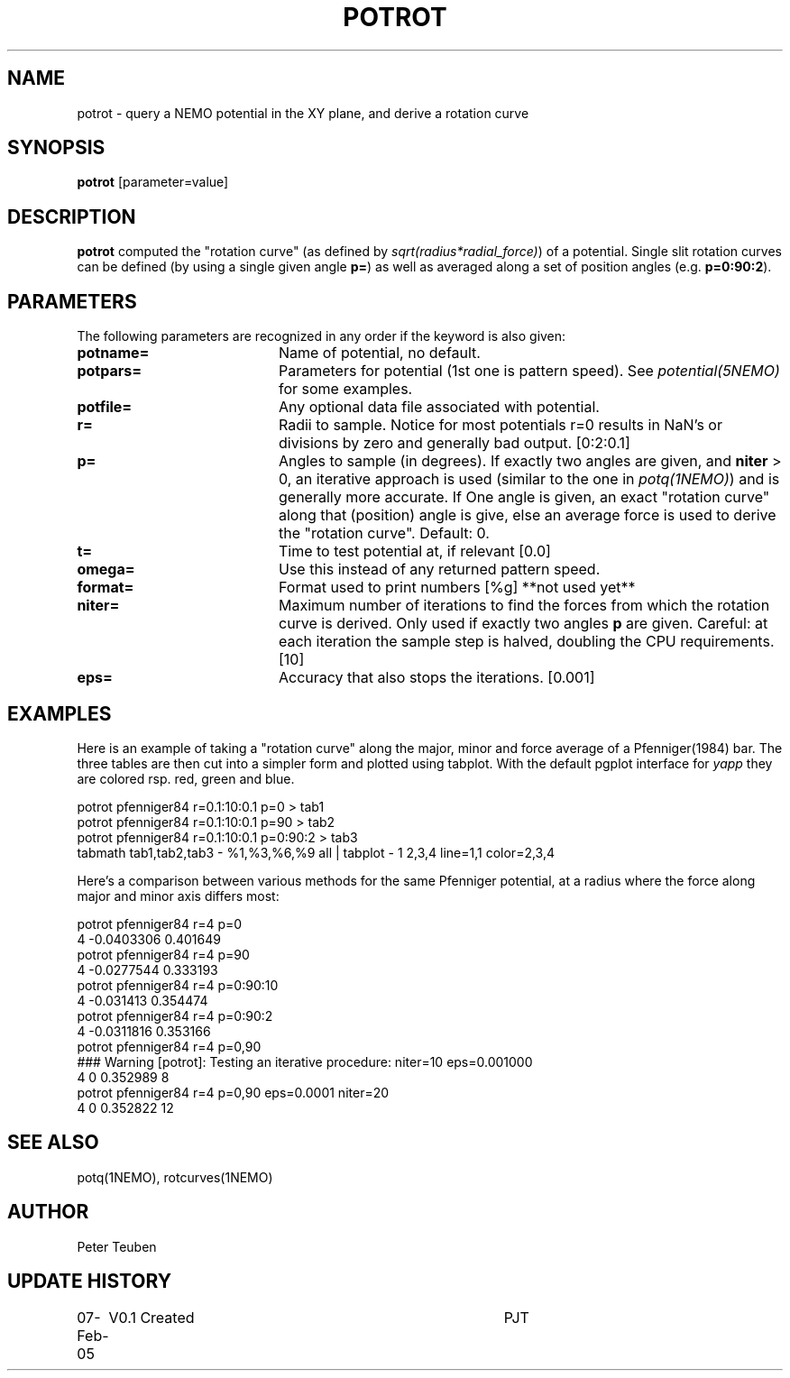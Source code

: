 .TH POTROT 1NEMO "8 February 2005"
.SH NAME
potrot \- query a NEMO potential in the XY plane, and derive a rotation curve 
.SH SYNOPSIS
\fBpotrot\fP [parameter=value]
.SH DESCRIPTION
\fBpotrot\fP computed the "rotation curve" (as defined by
\fIsqrt(radius*radial_force)\fP) of a potential. Single slit
rotation curves can be defined (by using a single given 
angle \fBp=\fP) as well as averaged along a set of position
angles (e.g. \fBp=0:90:2\fP).
.SH PARAMETERS
The following parameters are recognized in any order if the keyword
is also given:
.TP 20
\fBpotname=\fP
Name of potential, no default.
.TP
\fBpotpars=\fP
Parameters for potential (1st one is pattern speed). See
\fIpotential(5NEMO)\fP for some examples.
.TP
\fBpotfile=\fP
Any optional data file associated with potential.
.TP
\fBr=\fP
Radii to sample. Notice for most potentials r=0 results in NaN's or 
divisions by zero and generally bad output.  [0:2:0.1]    
.TP
\fBp=\fP
Angles to sample (in degrees). If exactly two angles are given,
and \fBniter\fP > 0, an iterative approach is used (similar to the
one in \fIpotq(1NEMO)\fP) and is generally more accurate. If One
angle is given, an exact "rotation curve" along that (position)
angle is give, else an average force is used to derive the 
"rotation curve". Default: 0.
.TP
\fBt=\fP
Time to test potential at, if relevant [0.0]
.TP
\fBomega=\fP
Use this instead of any returned pattern speed.
.TP
\fBformat=\fP
Format used to print numbers [%g]  
**not used yet**
.TP
\fBniter=\fP
Maximum number of iterations to find the forces from which the rotation
curve is derived. Only used if exactly two angles \fBp\fP are given.
Careful: at each iteration the sample step is halved, doubling the CPU
requirements.
[10]     
.TP
\fBeps=\fP
Accuracy that also stops the iterations. [0.001]      
.SH EXAMPLES
Here is an example of taking a "rotation curve" along the major, minor and force average
of a Pfenniger(1984) bar. The three tables are then cut into a simpler form
and plotted using tabplot. With the default pgplot interface for 
\fIyapp\fP they are colored rsp. red, green and blue.
.nf

potrot pfenniger84 r=0.1:10:0.1 p=0      > tab1
potrot pfenniger84 r=0.1:10:0.1 p=90     > tab2
potrot pfenniger84 r=0.1:10:0.1 p=0:90:2 > tab3
tabmath tab1,tab2,tab3 - %1,%3,%6,%9 all | tabplot - 1 2,3,4 line=1,1 color=2,3,4

.fi
Here's a comparison between various methods for the same Pfenniger potential, at a radius
where the force along major and minor axis differs most:
.nf

potrot pfenniger84 r=4 p=0
4 -0.0403306 0.401649
potrot pfenniger84 r=4 p=90
4 -0.0277544 0.333193
potrot pfenniger84 r=4 p=0:90:10
4 -0.031413 0.354474
potrot pfenniger84 r=4 p=0:90:2
4 -0.0311816 0.353166
potrot pfenniger84 r=4 p=0,90
### Warning [potrot]: Testing an iterative procedure: niter=10 eps=0.001000
4 0 0.352989 8
 potrot pfenniger84 r=4 p=0,90 eps=0.0001 niter=20
4 0 0.352822 12
.nf

.SH SEE ALSO
potq(1NEMO), rotcurves(1NEMO)
.SH AUTHOR
Peter Teuben
.SH UPDATE HISTORY
.nf
.ta +1.0i +4.0i
07-Feb-05	V0.1 Created	PJT
.fi
